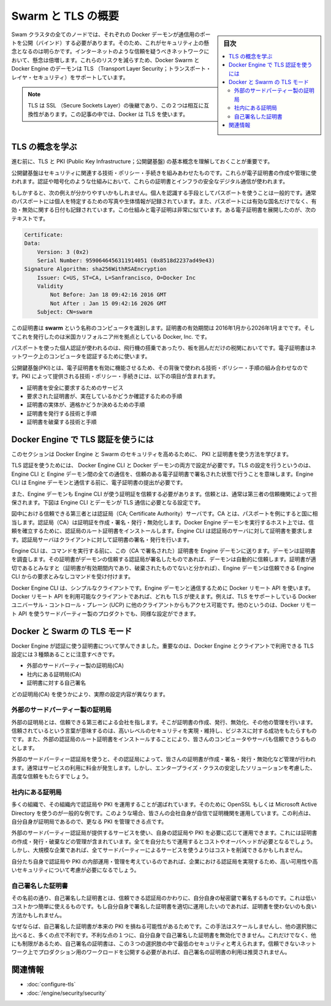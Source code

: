 .. -*- coding: utf-8 -*-
.. URL: https://docs.docker.com/swarm/secure-swarm-tls/
.. SOURCE: https://github.com/docker/swarm/blob/master/docs/secure-swarm-tls.md
   doc version: 1.10
      https://github.com/docker/swarm/commits/master/docs/secure-swarm-tls.md
.. check date: 2016/03/10
.. Commits on Mar 4, 2016 4b8ed91226a9a49c2acb7cb6fb07228b3fe10007
.. -------------------------------------------------------------------

.. Overview Swarm with TLS

.. _overview-swarm-with-tls:

==============================
Swarm と TLS の概要
==============================

.. sidebar:: 目次

   .. contents:: 
       :depth: 3
       :local:

.. All nodes in a Swarm cluster must bind their Docker daemons to a network port. This has obvious security implications. These implications are compounded when the network in question is untrusted such as the internet. To mitigate these risks, Docker Swarm and the Docker Engine daemon support Transport Layer Security (TLS).

Swam クラスタの全てのノードでは、それぞれの Docker デーモンが通信用のポートを公開（バインド）する必要があります。そのため、これがセキュリティ上の懸念となるのは明らかです。インターネットのような信頼を疑うべきネットワークにおいて、懸念は倍増します。これらのリスクを減らすため、Docker Swarm と Docker Engine のデーモンは TLS （Transport Layer Security；トランスポート・レイヤ・セキュリティ）をサポートしています。

..    Note: TLS is the successor to SSL (Secure Sockets Layer) and the two terms are often used interchangeably. Docker uses TLS, this term is used throughout this article.

.. note::

   TLS は SSL （Secure Sockets Layer）の後継であり、この２つは相互に互換性があります。この記事の中では、Docker は TLS を使います。

.. Learn the TLS concepts

.. _learn-the-tls-concept:

TLS の概念を学ぶ
====================

.. Before going further, it is important to understand the basic concepts of TLS and public key infrastructure (PKI).

進む前に、TLS と PKI (Public Key Infrastructure；公開鍵基盤) の基本概念を理解しておくことが重要です。

.. Public key infrastructure is a combination of security-related technologies, policies, and procedures, that are used to create and manage digital certificates. These certificates and infrastructure secure digital communication using mechanisms such as authentication and encryption.

公開鍵基盤はセキュリティに関連する技術・ポリシー・手続きを組みあわせたものです。これらが電子証明書の作成や管理に使われます。認証や暗号化のような仕組みにおいて、これらの証明書とインフラの安全なデジタル通信が使われます。

.. The following analogy may be useful. It is common practice that passports are used to verify an individual’s identity. Passports usually contain a photograph and biometric information that identify the owner. A passport also lists the country that issued it, as well as valid from and valid to dates. Digital certificates are very similar. The text below is an extract from a a digital certificate:

もしかすると、次の例えが分かりやすいかもしれません。個人を認識する手段としてパスポートを使うことは一般的です。通常のパスポートには個人を特定するための写真や生体情報が記録されています。また、パスポートには有効な国名だけでなく、有効・無効に関する日付も記録されています。この仕組みと電子証明は非常に似ています。ある電子証明書を展開したのが、次のテキストです。

.. code-block:: bash

   Certificate:
   Data:
       Version: 3 (0x2)
       Serial Number: 9590646456311914051 (0x8518d2237ad49e43)
   Signature Algorithm: sha256WithRSAEncryption
       Issuer: C=US, ST=CA, L=Sanfrancisco, O=Docker Inc
       Validity
           Not Before: Jan 18 09:42:16 2016 GMT
           Not After : Jan 15 09:42:16 2026 GMT
       Subject: CN=swarm

.. This certificate identifies a computer called swarm. The certificate is valid between January 2016 and January 2026 and was issued by Docker Inc based in the state of California in the US.

この証明書は **swarm** という名称のコンピュータを識別します。証明書の有効期間は 2016年1月から2026年1月までです。そしてこれを発行したのは米国カリフォルニア州を拠点としている Docker, Inc. です。

.. Just as passports authenticate individuals as they board flights and clear customs, digital certificates authenticate computers on a network.

パスポートを使った個人認証が使われるのは、飛行機の搭乗であったり、板を囲んだだけの税関においてです。電子証明書はネットワーク上のコンピュータを認証するために使います。

.. Public key infrastructure (PKI) is the combination of technologies, policies, and procedures that work behind the scenes to enable digital certificates. Some of the technologies, policies and procedures provided by PKI include:

公開鍵基盤(PKI)とは、電子証明書を有効に機能させるため、その背後で使われる技術・ポリシー・手順の組み合わせなのです。PKI によって提供される技術・ポリシー・手続きには、以下の項目が含まれます。

..    Services to securely request certificates
    Procedures to authenticate the entity requesting the certificate
    Procedures to determine the entity’s eligibility for the certificate
    Technologies and processes to issue certificates
    Technologies and processes to revoke certificates

* 証明書を安全に要求するためのサービス
* 要求された証明書が、実在しているかどうか確認するための手順
* 証明書の実体が、適格かどうか決めるための手順
* 証明書を発行する技術と手順
* 証明書を破棄する技術と手順


.. How does Docker Engine authenticate using TLS

.. _how-does-docker-engine-authenticate-using-tls:

Docker Engine で TLS 認証を使うには
========================================

.. In this section, you’ll learn how Docker Engine and Swarm use PKI and certificates to increase security.

このセクションは Docker Engine と Swarm のセキュリティを高めるために、 PKI と証明書を使う方法を学びます。

.. You can configure both the Docker Engine CLI and the Engine daemon to require TLS for authentication. Configuring TLS means that all communications between the Engine CLI and the Engine daemon must be accompanied with, and signed by a trusted digital certificate. The Engine CLI must provide its digital certificate before the Engine daemon will accept incoming commands from it.

TLS 認証を使うためには、 Docker Engine CLI と Docker デーモンの両方で設定が必要です。TLS の設定を行うというのは、Engine CLI と Engine デーモン間の全ての通信を、信頼のある電子証明書で署名された状態で行うことを意味します。Engine CLI は Engine デーモンと通信する前に、電子証明書の提出が必要です。

.. The Engine daemon must also trust the certificate that the Engine CLI uses. This trust is usually established by way of a trusted third party. The Engine CLI and daemon in the diagram below are configured to require TLS authentication.

また、Engine デーモンも Engine CLI が使う証明証を信頼する必要があります。信頼とは、通常は第三者の信頼機関によって担保されます。下図は Engine CLI とデーモンが TLS 通信に必要となる設定です。

.. image:: ./images/trust-diagram.png
   :scale: 60%

.. The trusted third party in this diagram is the the Certificate Authority (CA) server. Like the country in the passport example, a CA creates, signs, issues, revokes certificates. Trust is established by installing the CA’s root certificate on the host running the Engine daemon. The Engine CLI then requests its own certificate from the CA server, which the CA server signs and issues to the client.

図中における信頼できる第三者とは認証局（CA; Certificate Authority）サーバです。CA とは、パスポートを例にすると国に相当します。認証局（CA）は証明証を作成・署名・発行・無効化します。Docker Engine デーモンを実行するホスト上では、信頼を確立するために、認証局のルート証明書をインストールします。Engine CLI は認証局のサーバに対して証明書を要求します。認証局サーバはクライアントに対して証明書の署名・発行を行います。

.. The Engine CLI sends its certificate to the Engine daemon before issuing commands. The daemon inspects the certificate, and because daemon trusts the CA, the daemon automatically trusts any certificates signed by the CA. Assuming the certificate is in order (the certificate has not expired or been revoked etc.) the Engine daemon accepts commands from this trusted Engine CLI.

Engine CLI は、コマンドを実行する前に、この（CA で署名された）証明書を Engine デーモンに送ります。デーモンは証明書を調査します。その証明書がデーモンの信頼する認証局が署名したものであれば、デーモンは自動的に信頼します。証明書が適切であるとみなすと（証明書が有効期間内であり、破棄されたものでないと分かれば）、Engine デーモンは信頼できる Engine CLI からの要求とみなしコマンドを受け付けます。

.. The Docker Engine CLI is simply a client that uses the Docker Remote API to communicate with the Engine daemon. Any client that uses this Docker Remote API can use TLS. For example, other Engine clients such as Docker Universal Control Plane (UCP) have TLS support built-in. Other, third party products, that use Docker’s Remote API, can also be configured this way.

Docker Engine CLI は、シンプルなクライアントです。Engine デーモンと通信するために Docker リモート API を使います。Docker リモート API を利用可能なクライアントであれば、どれも TLS が使えます。例えば、TLS をサポートしている Docker ユニバーサル・コントロール・プレーン (UCP) に他のクライアントからもアクセス可能です。他のというのは、Docker リモート API を使うサードパーティー製のプロダクトでも、同様な設定ができます。

.. TLS modes with Docker and Swarm

.. _tls-modes-with-docker-and-swarm:

Docker と Swarm の TLS モード
==============================

.. Now that you know how certificates are used by Docker Engine for authentication, it’s important to be aware of the three TLS configurations possible with Docker Engine and its clients:

Docker Engine が認証に使う証明書について学んできました。重要なのは、Docker Engine とクライアントで利用できる TLS 設定には３種類あることに注意すべきです。

..    External 3rd party CA
    Internal corporate CA
    Self-signed certificates

* 外部のサードパーティー製の証明局(CA)
* 社内にある証明局(CA)
* 証明書に対する自己署名

.. These configurations are differentiated by the type of entity acting as the Certificate Authority (CA).

どの証明局(CA) を使うかにより、実際の設定内容が異なります。

.. External 3rd party CA

.. _external-3rd-party-ca:

外部のサードパーティー製の証明局
----------------------------------------

.. An external CA is a trusted 3rd party company that provides a means of creating, issuing, revoking, and otherwise managing certificates. They are trusted in the sense that they have to fulfill specific conditions and maintain high levels of security and business practices to win your business. You also have to install the external CA’s root certificates for you computers and services to trust them.

外部の証明局とは、信頼できる第三者による会社を指します。そこが証明書の作成、発行、無効化、その他の管理を行います。信頼されているという言葉が意味するのは、高いレベルのセキュリティを実現・維持し、ビジネスに対する成功をもたらすものです。また、外部の認証局のルート証明書をインストールすることにより、皆さんのコンピュータやサーバも信頼できうるものとします。

.. When you use an external 3rd party CA, they create, sign, issue, revoke and otherwise manage your certificates. They normally charge a fee for these services, but are considered an enterprise-class scalable solution that provides a high degree of trust.

外部のサードパーティー認証局を使うと、その認証局によって、皆さんの証明書が作成・署名・発行・無効化など管理が行われます。通常はサービスの利用に料金が発生します。しかし、エンタープライズ・クラスの安定したソリューションを考慮した、高度な信頼をもたらすでしょう。

.. Internal corporate CA

.. _internal-corporate-ca:

社内にある証明局
--------------------

.. Many organizations choose to implement their own Certificate Authorities and PKI. Common examples are using OpenSSL and Microsoft Active Directory. In this case, your company is its own Certificate Authority with all the work it entails. The benefit is, as your own CA, you have more control over your PKI.

多くの組織で、その組織内で認証局や PKI を運用することが選ばれています。そのために OpenSSL もしくは Microsoft Active Directory を使うのが一般的な例です。このような場合、皆さんの会社自身が自信で証明機関を運用しています。この利点は、自分自身が証明局であるので、更なる PKI を管理できる点です。

.. Running your own CA and PKI requires you to provide all of the services offered by external 3rd party CAs. These include creating, issuing, revoking, and otherwise managing certificates. Doing all of this yourself has its own costs and overheads. However, for a large corporation, it still may reduce costs in comparison to using an external 3rd party service.

外部のサードパーティー認証局が提供するサービスを使い、自身の認証局や PKI を必要に応じて運用できます。これには証明書の作成・発行・破棄などの管理が含まれています。全てを自分たちで運用するとコストやオーバヘッドが必要となるでしょう。しかし、大規模な企業であれば、全てサードパーティーによるサービスを使うよりはコストを削減できるかもしれません。

.. Assuming you operate and manage your own internal CAs and PKI properly, an internal, corporate CA can be a highly scalable and highly secure option.

自分たち自身で認証局や PKI の内部運用・管理を考えているのであれば、企業における認証局を実現するため、高い可用性や高いセキュリティについて考慮が必要になるでしょう。

.. Self-signed certificates

自己署名した証明書
--------------------

.. As the name suggests, self-signed certificates are certificates that are signed with their own private key rather than a trusted CA. This is a low cost and simple to use option. If you implement and manage self-signed certificates correctly, they can be better than using no certificates.

その名前の通り、自己署名した証明書とは、信頼できる認証局のかわりに、自分自身の秘密鍵で署名するものです。これは低いコストかつ簡単に使えるものです。もし自分自身で署名した証明書を適切に運用したいのであれば、証明書を使わないのも良い方法かもしれません。

.. Because self-signed certificates lack of a full-blown PKI, they do not scale well and lack many of the advantages offered by the other options. One of their disadvantages is you cannot revoke self-signed certificates. Due to this, and other limitations, self-signed certificates are considered the least secure of the three options. Self-signed certificates are not recommended for public facing production workloads exposed to untrusted networks.

なぜならば、自己署名した証明書が本来の PKI を損ねる可能性があるためです。この手法はスケールしませんし、他の選択肢に比べると、多くの点で不利です。不利な点の１つに、自分自身で自己署名した証明書を無効化できません。これだけでなく、他にも制限があるため、自己署名の証明書は、この３つの選択肢の中で最低のセキュリティと考えられます。信頼できないネットワーク上でプロダクション用のワークロードを公開する必要があれば、自己署名の証明書の利用は推奨されません。

.. Related information

関連情報
====================

..    Configure Docker Swarm for TLS
    Docker security

* :doc:`configure-tls`
* :doc:`/engine/security/security`

.. seealso:: 

   Overview Swarm with TLS
      https://docs.docker.com/swarm/secure-swarm-tls/
